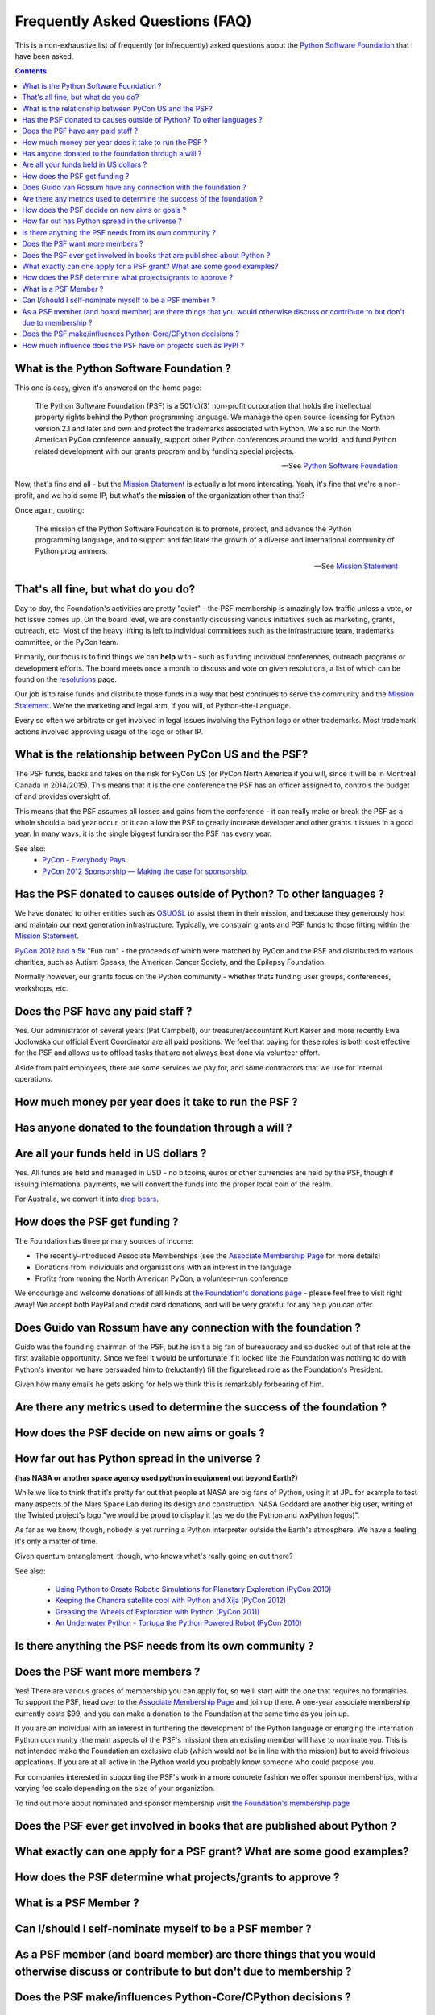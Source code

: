Frequently Asked Questions (FAQ)
################################

This is a non-exhaustive list of frequently (or infrequently) asked questions
about the `Python Software Foundation`_ that I have been asked. 

.. contents::


What is the Python Software Foundation ?
========================================

This one is easy, given it's answered on the home page:

    The Python Software Foundation (PSF) is a 501(c)(3) non-profit corporation 
    that holds the intellectual property rights behind the Python programming 
    language. We manage the open source licensing for Python version 2.1 and 
    later and own and protect the trademarks associated with Python. We also 
    run the North American PyCon conference annually, support other Python 
    conferences around the world, and fund Python related development with 
    our grants program and by funding special projects.

    -- See `Python Software Foundation`_

Now, that's fine and all - but the `Mission Statement`_ is actually a lot more
interesting. Yeah, it's fine that we're a non-profit, and we hold some IP, but
what's the **mission** of the organization other than that?

Once again, quoting:

    The mission of the Python Software Foundation is to promote, protect, and 
    advance the Python programming language, and to support and facilitate the 
    growth of a diverse and international community of Python programmers.

    -- See `Mission Statement`_

That's all fine, but what do you do?
====================================

Day to day, the Foundation's activities are pretty "quiet" - the PSF membership
is amazingly low traffic unless a vote, or hot issue comes up. On the board
level, we are constantly discussing various initiatives such as marketing,
grants, outreach, etc. Most of the heavy lifting is left to individual
committees such as the infrastructure team, trademarks committee, or the PyCon 
team.

Primarily, our focus is to find things we can **help** with - such as funding
individual conferences, outreach programs or development efforts. The board
meets once a month to discuss and vote on given resolutions, a list of which
can be found on the `resolutions`_ page.

Our job is to raise funds and distribute those funds in a way that best
continues to serve the community and the `Mission Statement`_. We're the
marketing and legal arm, if you will, of Python-the-Language.

Every so often we arbitrate or get involved in legal issues involving the
Python logo or other trademarks. Most trademark actions involved approving
usage of the logo or other IP.

What is the relationship between PyCon US and the PSF?
======================================================

The PSF funds, backs and takes on the risk for PyCon US (or PyCon North America
if you will, since it will be in Montreal Canada in 2014/2015). This means that
it is the one conference the PSF has an officer assigned to, controls the
budget of and provides oversight of.

This means that the PSF assumes all losses and gains from the conference - it
can really make or break the PSF as a whole should a bad year occur, or it can
allow the PSF to greatly increase developer and other grants it issues in a
good year. In many ways, it is the single biggest fundraiser the PSF has every
year.

See also:
  * `PyCon - Everybody Pays`_
  * `PyCon 2012 Sponsorship — Making the case for sponsorship.`_


Has the PSF donated to causes outside of Python? To other languages ?
=====================================================================

We have donated to other entities such as `OSUOSL`_ to assist them in their
mission, and because they generously host and maintain our next generation
infrastructure. Typically, we constrain grants and PSF funds to those fitting
within the `Mission Statement`_.

`PyCon 2012 had a 5k`_ "Fun run" - the proceeds of which were matched by PyCon and
the PSF and distributed to various charities, such as Autism Speaks, the American 
Cancer Society, and the Epilepsy Foundation.

Normally however, our grants focus on the Python community - whether thats
funding user groups, conferences, workshops, etc.

Does the PSF have any paid staff ?
==================================

Yes. Our administrator of several years (Pat Campbell), our
treasurer/accountant Kurt Kaiser and more recently Ewa Jodlowska our official
Event Coordinator are all paid positions. We feel that paying for these roles
is both cost effective for the PSF and allows us to offload tasks that are not
always best done via volunteer effort.

Aside from paid employees, there are some services we pay for, and some
contractors that we use for internal operations.

How much money per year does it take to run the PSF ?
=====================================================

Has anyone donated to the foundation through a will ?
=====================================================

Are all your funds held in US dollars ? 
=======================================

Yes. All funds are held and managed in USD - no bitcoins, euros or other
currencies are held by the PSF, though if issuing international payments, we
will convert the funds into the proper local coin of the realm.

For Australia, we convert it into `drop bears`_.

How does the PSF get funding ?
==============================

The Foundation has three primary sources of income:

* The recently-introduced Associate Memberships
  (see the `Associate Membership Page`_ for more details)

* Donations from individuals and organizations with an interest in the language

* Profits from running the North American PyCon, a volunteer-run conference

We encourage and welcome donations of all kinds at `the Foundation's
donations page`_ - please feel free to visit right away! We accept both
PayPal and credit card donations, and will be very grateful for any
help you can offer.

Does Guido van Rossum have any connection with the foundation ?
===============================================================

Guido was the founding chairman of the PSF, but he isn't a big fan of 
bureaucracy and so ducked out of that role at the first available 
opportunity. Since we feel it would be unfortunate if it looked like
the Foundation was nothing to do with Python's inventor we have persuaded 
him to (reluctantly) fill the figurehead role as the Foundation's President.

Given how many emails he gets asking for help we think this is remarkably 
forbearing of him.

Are there any metrics used to determine the success of the foundation ?
=======================================================================

How does the PSF decide on new aims or goals ?
==============================================


How far out has Python spread in the universe ?
===============================================

**(has NASA or another space agency used python in equipment out beyond Earth?)**

While we like to think that it's pretty far out that people at NASA are big fans of Python, 
using it at JPL for example to test many aspects of the Mars Space Lab during its 
design and construction. NASA Goddard are another big user, writing of the Twisted 
project's logo "we would be proud to display it (as we do the Python and wxPython 
logos)". 

As far as we know, though, nobody is yet running a Python interpreter outside the 
Earth's atmosphere. We have a feeling it's only a matter of time.

Given quantum entanglement, though, who knows what's really going on out there?

See also:

  * `Using Python to Create Robotic Simulations for Planetary Exploration (PyCon 2010)`_
  * `Keeping the Chandra satellite cool with Python and Xija (PyCon 2012)`_
  * `Greasing the Wheels of Exploration with Python (PyCon 2011)`_
  * `An Underwater Python - Tortuga the Python Powered Robot (PyCon 2010)`_

Is there anything the PSF needs from its own community ?
========================================================

Does the PSF want more members ?
================================

Yes! There are various grades of membership you can apply for, so we'll start
with the one that requires no formalities. To support the PSF, head over to
the `Associate Membership Page`_ and join up there. A one-year associate
membership currently costs $99, and you can make a donation to the Foundation
at the same time as you join up.

If you are an individual with an interest in furthering the development of the
Python language or enarging the internation Python community (the main aspects
of the PSF's mission) then an existing member will have to nominate you. This
is not intended make the Foundation an exclusive club (which would not be in
line with the mission) but to avoid frivolous applcations. If you are at all
active in the Python world you probably know someone who could propose you.

For companies interested in supporting the PSF's work in a more concrete fashion
we offer sponsor memberships, with a varying fee scale depending on the size of
your organiztion.

To find out more about nominated and sponsor membership visit `the Foundation's
membership page`_

Does the PSF ever get involved in books that are published about Python ?
=========================================================================

What exactly can one apply for a PSF grant? What are some good examples?
========================================================================

How does the PSF determine what projects/grants to approve ?
============================================================

What is a PSF Member ?
======================

Can I/should I self-nominate myself to be a PSF member ?
========================================================

As a PSF member (and board member) are there things that you would otherwise discuss or contribute to but don't due to membership ?
===================================================================================================================================

Does the PSF make/influences Python-Core/CPython decisions ?
============================================================

How much influence does the PSF have on projects such as PyPI ?
===============================================================



.. _Python Software Foundation: http://www.python.org/psf/
.. _Mission Statement: http://www.python.org/psf/mission/
.. _Using Python to Create Robotic Simulations for Planetary Exploration (PyCon 2010) : http://pyvideo.org/video/274/pycon-2010--using-python-to-create-robotic-simula
.. _Keeping the Chandra satellite cool with Python and Xija (PyCon 2012): http://pyvideo.org/video/731/29-keeping-the-chandra-satellite-cool-with-pytho
.. _Greasing the Wheels of Exploration with Python (PyCon 2011): http://pyvideo.org/video/369/pycon-2011--greasing-the-wheels-of-exploration-wi
.. _An Underwater Python - Tortuga the Python Powered Robot (PyCon 2010): http://pyvideo.org/video/328/pycon-2010--an-underwater-python--tortuga-the-pyt
.. _PyCon - Everybody Pays: http://jessenoller.com/2011/05/25/pycon-everybody-pays/
.. _PyCon 2012 Sponsorship — Making the case for sponsorship.: http://jessenoller.com/2011/09/23/pycon-2012-sponsorship-making-the-case-for-sponsorship/
.. _drop bears: http://en.wikipedia.org/wiki/Drop_bear
.. _resolutions: http://www.python.org/psf/records/board/resolutions/
.. _OSUOSL: http://osuosl.org/
.. _PyCon 2012 had a 5k: https://us.pycon.org/2012/5k/
.. _Associate Membership Page: http://psfmember.org/
.. _the Foundation's membership page: http://www.python.org/psf/membership/
.. _the Foundation's donations page: http://www.python.org/psf/donations/
